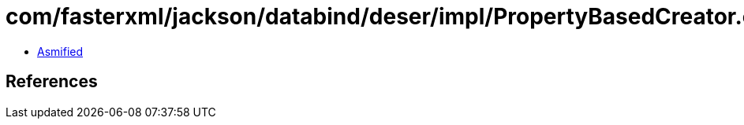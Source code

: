 = com/fasterxml/jackson/databind/deser/impl/PropertyBasedCreator.class

 - link:PropertyBasedCreator-asmified.java[Asmified]

== References

